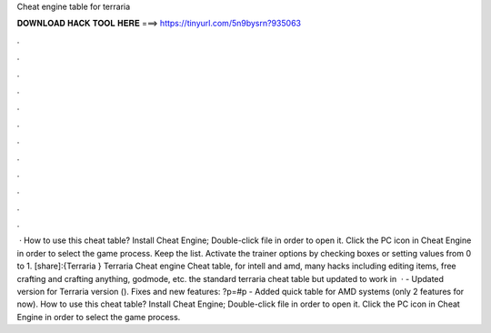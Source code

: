 Cheat engine table for terraria

𝐃𝐎𝐖𝐍𝐋𝐎𝐀𝐃 𝐇𝐀𝐂𝐊 𝐓𝐎𝐎𝐋 𝐇𝐄𝐑𝐄 ===> https://tinyurl.com/5n9bysrn?935063

.

.

.

.

.

.

.

.

.

.

.

.

 · How to use this cheat table? Install Cheat Engine; Double-click  file in order to open it. Click the PC icon in Cheat Engine in order to select the game process. Keep the list. Activate the trainer options by checking boxes or setting values from 0 to 1. [share]:{Terraria } Terraria Cheat engine Cheat table, for intell and amd, many hacks including editing items, free crafting and crafting anything, godmode, etc. the standard terraria cheat table but updated to work in   · - Updated version for Terraria version (). Fixes and new features: ?p=#p - Added quick table for AMD systems (only 2 features for now). How to use this cheat table? Install Cheat Engine; Double-click  file in order to open it. Click the PC icon in Cheat Engine in order to select the game process.